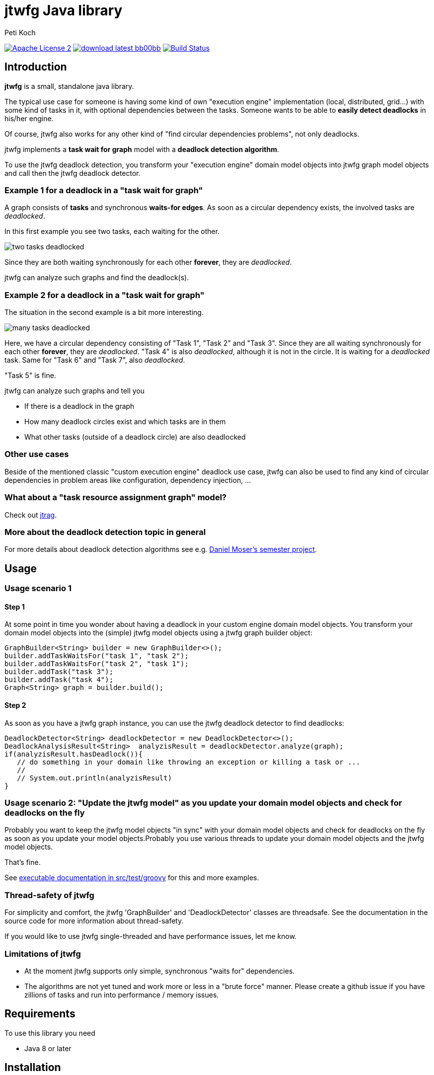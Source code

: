 = jtwfg Java library
Peti Koch
:imagesdir: ./docs
:project-name: jtwfg
:github-branch: master
:github-user: Petikoch

image:http://img.shields.io/badge/license-ASF2-blue.svg["Apache License 2", link="http://www.apache.org/licenses/LICENSE-2.0.txt"]
image:http://img.shields.io/badge/download-latest-bb00bb.svg[link="https://search.maven.org/search?q=g:ch.petikoch.libs%20AND%20a:{project-name}"]
image:https://travis-ci.org/{github-user}/{project-name}.svg?branch={github-branch}["Build Status", link="https://travis-ci.org/{github-user}/{project-name}"]

== Introduction

*jtwfg* is a small, standalone java library.

The typical use case for someone is having some kind of own "execution engine" implementation
(local, distributed, grid...) with some kind of tasks in it, with optional dependencies between the tasks.
Someone wants to be able to *easily detect deadlocks* in his/her engine.

Of course, jtwfg also works for any other kind of "find circular dependencies problems", not only deadlocks.

jtwfg implements a *task wait for graph* model with a *deadlock detection algorithm*.

To use the jtwfg deadlock detection, you transform your "execution engine" domain model objects into jtwfg graph model objects and call then the jtwfg deadlock detector.

=== Example 1 for a deadlock in a "task wait for graph"

A graph consists of *tasks* and synchronous *waits-for edges*. As soon as a circular dependency exists, the involved tasks are _deadlocked_.

In this first example you see two tasks, each waiting for the other.

image::two_tasks_deadlocked.png[]

Since they are both waiting synchronously for each other *forever*, they are _deadlocked_.

jtwfg can analyze such graphs and find the deadlock(s).

=== Example 2 for a deadlock in a "task wait for graph"

The situation in the second example is a bit more interesting.

image::many_tasks_deadlocked.png[]

Here, we have a circular dependency consisting of "Task 1", "Task 2" and "Task 3". Since they are all waiting synchronously for each other *forever*, they are _deadlocked_.
"Task 4" is also _deadlocked_, although it is not in the circle. It is waiting for a _deadlocked_ task.
Same for "Task 6" and "Task 7", also _deadlocked_.

"Task 5" is fine.

jtwfg can analyze such graphs and tell you

* If there is a deadlock in the graph
* How many deadlock circles exist and which tasks are in them
* What other tasks (outside of a deadlock circle) are also deadlocked

=== Other use cases

Beside of the mentioned classic "custom execution engine" deadlock use case, jtwfg can also be used to find any kind of circular dependencies in problem areas like configuration, dependency injection, ...

=== What about a "task resource assignment graph" model?

Check out https://github.com/Petikoch/jtrag[jtrag].

=== More about the deadlock detection topic in general

For more details about deadlock detection algorithms see e.g. http://se.inf.ethz.ch/old/projects/daniel_moser/project_report_deadlock_detection.pdf[Daniel Moser's semester project].

== Usage

=== Usage scenario 1

==== Step 1

At some point in time you wonder about having a deadlock in your custom engine domain model objects.
You transform your domain model objects into the (simple) jtwfg model objects using a jtwfg graph builder object:

[source,java]
----
GraphBuilder<String> builder = new GraphBuilder<>();
builder.addTaskWaitsFor("task 1", "task 2");
builder.addTaskWaitsFor("task 2", "task 1");
builder.addTask("task 3");
builder.addTask("task 4");
Graph<String> graph = builder.build();
----

==== Step 2

As soon as you have a jtwfg graph instance, you can use the jtwfg deadlock detector to find deadlocks:

[source,java]
----
DeadlockDetector<String> deadlockDetector = new DeadlockDetector<>();
DeadlockAnalysisResult<String>  analyzisResult = deadlockDetector.analyze(graph);
if(analyzisResult.hasDeadlock()){
   // do something in your domain like throwing an exception or killing a task or ...
   //
   // System.out.println(analyzisResult)
}
----

=== Usage scenario 2: "Update the jtwfg model" as you update your domain model objects and check for deadlocks on the fly

Probably you want to keep the jtwfg model objects "in sync" with your domain model objects and check for deadlocks on the fly
as soon as you update your model objects.Probably you use various threads to update your domain model objects and the jtwfg model objects.

That's fine.

See link:src/test/groovy/ch/petikoch/libs/jtwfg/ExecutableDocumentation.groovy[executable documentation in src/test/groovy] for
this and more examples.

=== Thread-safety of jtwfg

For simplicity and comfort, the jtwfg 'GraphBuilder' and 'DeadlockDetector' classes are threadsafe.
See the documentation in the source code for more information about thread-safety.

If you would like to use jtwfg single-threaded and have performance issues, let me know.

=== Limitations of jtwfg

* At the moment jtwfg supports only simple, synchronous "waits for" dependencies.
* The algorithms are not yet tuned and work more or less in a "brute force" manner.
Please create a github issue if you have zillions of tasks and run into performance / memory issues.

== Requirements

To use this library you need

* Java 8 or later

== Installation

=== Usage in Gradle, Maven, ...

==== Gradle based build

Add the following dependency in your gradle build file:

[source,groovy]
----
repositories {
   mavenCentral()
}

dependencies {
    compile 'ch.petikoch.libs:jtwfg:x.y.z' // replace x.y.z with the real version

    // or "latest" release, for the braves:
    //compile 'ch.petikoch.libs:jtwfg:+'
}
----

==== Maven based build

Add jtwfg as dependency to your pom.xml:

[source,xml]
----
        <dependency>
            <groupId>ch.petikoch.libs</groupId>
            <artifactId>jtwfg</artifactId>
            <version>x.y.z</version> <!-- replace x.y.z with the real version -->
            <!-- or latest release, for the braves
            <version>RELEASE</version>
            -->
        </dependency>
----

== Release notes

See https://github.com/Petikoch/jtwfg/releases.

== Support

Please use GitHub issues and pull requests for support.

== How to build the project

To run a build of the jtwfg project on your machine, clone the git repo to your local machine and start the gradle based build using the gradle wrapper from the shell/command line:

[source]
----
> ./gradlew build
----

== How to contribute

See xref:DEVELOPMENT.adoc[DEVELOPMENT.adoc]

== My motivation to create jtwfg

=== Motivation 1

Since I didn't found a "small" and "standalone" library for custom engine deadlock detection on the JVM, I wrote my own.
If you know about a solution, thanks for notifying me.

Update January 2015: I found https://github.com/jgrapht/jgrapht[JGraphT] and compared it with jtwfg https://github.com/Petikoch/jgrapht_cycledetection_example[here].

Update April 2015: For deadlock prevention in the `java.util.concurrent.locks` Domain, I found the CycleDetectingLockFactory class in Google's excellent https://github.com/google/guava[Guava] library.
Read a comparison https://github.com/Petikoch/guava_cycledetection_example[here].

=== Motivation 2

I wanted to try the common open source platforms and tools like Github, Bintray, Travis-CI, Coveralls... and what's better
than to do this with an own little open source project?

Best regards,

image::Signature.jpg[]